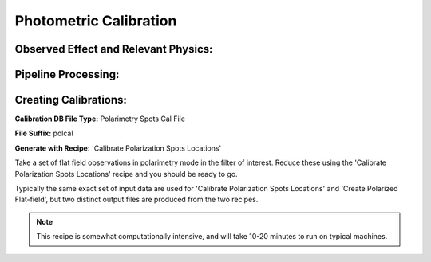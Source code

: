 
Photometric Calibration
==================================

Observed Effect and Relevant Physics:
---------------------------------------

Pipeline Processing:
---------------------

Creating Calibrations:
-----------------------

**Calibration DB File Type:** Polarimetry Spots Cal File

**File Suffix:** polcal

**Generate with Recipe:** 'Calibrate Polarization Spots Locations'


Take a set of flat field observations in polarimetry mode in the filter of interest.  Reduce these
using the 'Calibrate Polarization Spots Locations' recipe and you should be ready to go. 

Typically the same exact set of input data are used for 'Calibrate Polarization Spots Locations' and 
'Create Polarized Flat-field', but two distinct output files are produced from the two recipes. 

.. note::
        This recipe is somewhat computationally intensive, and will take 10-20 minutes to run on typical machines. 
